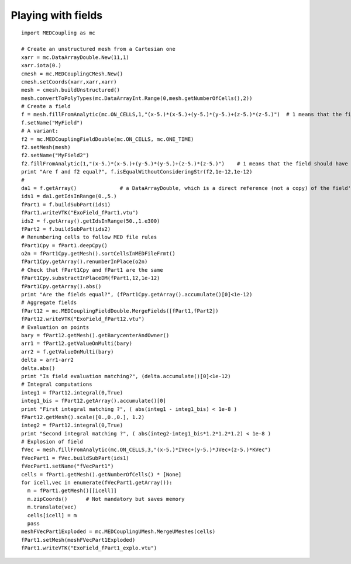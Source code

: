 
.. _python_testMEDCouplingfielddouble1_solution:

Playing with fields
~~~~~~~~~~~~~~~~~~~

::

	import MEDCoupling as mc
	
	# Create an unstructured mesh from a Cartesian one
	xarr = mc.DataArrayDouble.New(11,1)
	xarr.iota(0.)
	cmesh = mc.MEDCouplingCMesh.New()
	cmesh.setCoords(xarr,xarr,xarr)
	mesh = cmesh.buildUnstructured()
	mesh.convertToPolyTypes(mc.DataArrayInt.Range(0,mesh.getNumberOfCells(),2))
	# Create a field
	f = mesh.fillFromAnalytic(mc.ON_CELLS,1,"(x-5.)*(x-5.)+(y-5.)*(y-5.)+(z-5.)*(z-5.)")  # 1 means that the field should have one component
	f.setName("MyField")
	# A variant: 
	f2 = mc.MEDCouplingFieldDouble(mc.ON_CELLS, mc.ONE_TIME)
	f2.setMesh(mesh)
	f2.setName("MyField2")
	f2.fillFromAnalytic(1,"(x-5.)*(x-5.)+(y-5.)*(y-5.)+(z-5.)*(z-5.)")    # 1 means that the field should have one component
	print "Are f and f2 equal?", f.isEqualWithoutConsideringStr(f2,1e-12,1e-12)
	#
	da1 = f.getArray()              # a DataArrayDouble, which is a direct reference (not a copy) of the field's values
	ids1 = da1.getIdsInRange(0.,5.)
	fPart1 = f.buildSubPart(ids1)
	fPart1.writeVTK("ExoField_fPart1.vtu")
	ids2 = f.getArray().getIdsInRange(50.,1.e300)
	fPart2 = f.buildSubPart(ids2)
	# Renumbering cells to follow MED file rules
	fPart1Cpy = fPart1.deepCpy()
	o2n = fPart1Cpy.getMesh().sortCellsInMEDFileFrmt()
	fPart1Cpy.getArray().renumberInPlace(o2n)
	# Check that fPart1Cpy and fPart1 are the same
	fPart1Cpy.substractInPlaceDM(fPart1,12,1e-12)
	fPart1Cpy.getArray().abs()
	print "Are the fields equal?", (fPart1Cpy.getArray().accumulate()[0]<1e-12)
	# Aggregate fields
	fPart12 = mc.MEDCouplingFieldDouble.MergeFields([fPart1,fPart2])
	fPart12.writeVTK("ExoField_fPart12.vtu")
	# Evaluation on points
	bary = fPart12.getMesh().getBarycenterAndOwner()
	arr1 = fPart12.getValueOnMulti(bary)
	arr2 = f.getValueOnMulti(bary)
	delta = arr1-arr2
	delta.abs()
	print "Is field evaluation matching?", (delta.accumulate()[0]<1e-12)
	# Integral computations
	integ1 = fPart12.integral(0,True)
	integ1_bis = fPart12.getArray().accumulate()[0]
	print "First integral matching ?", ( abs(integ1 - integ1_bis) < 1e-8 )
	fPart12.getMesh().scale([0.,0.,0.], 1.2)	
	integ2 = fPart12.integral(0,True)
	print "Second integral matching ?", ( abs(integ2-integ1_bis*1.2*1.2*1.2) < 1e-8 )
	# Explosion of field
	fVec = mesh.fillFromAnalytic(mc.ON_CELLS,3,"(x-5.)*IVec+(y-5.)*JVec+(z-5.)*KVec")
	fVecPart1 = fVec.buildSubPart(ids1)
	fVecPart1.setName("fVecPart1")
	cells = fPart1.getMesh().getNumberOfCells() * [None]
	for icell,vec in enumerate(fVecPart1.getArray()):
	  m = fPart1.getMesh()[[icell]]
	  m.zipCoords()      # Not mandatory but saves memory
	  m.translate(vec)
	  cells[icell] = m
	  pass
	meshFVecPart1Exploded = mc.MEDCouplingUMesh.MergeUMeshes(cells)
	fPart1.setMesh(meshFVecPart1Exploded)
	fPart1.writeVTK("ExoField_fPart1_explo.vtu")
	

